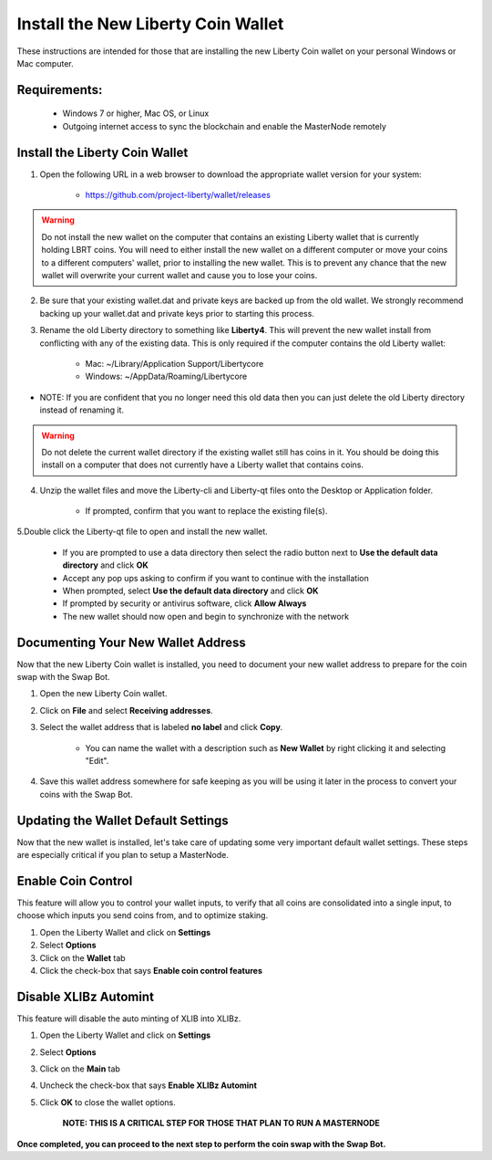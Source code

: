 .. _walletinstall:
.. _Video: https://www.youtube.com/watch?v=0TU044CYfl4/

.. _installnewwallet:

===================================
Install the New Liberty Coin Wallet
===================================

These instructions are intended for those that are installing the new Liberty Coin wallet on your personal Windows or Mac computer.

Requirements:
-------------
	* Windows 7 or higher, Mac OS, or Linux
	* Outgoing internet access to sync the blockchain and enable the MasterNode remotely

Install the Liberty Coin Wallet
-------------------------------

1. Open the following URL in a web browser to download the appropriate wallet version for your system:

	* https://github.com/project-liberty/wallet/releases

.. warning:: Do not install the new wallet on the computer that contains an existing Liberty wallet that is currently holding LBRT coins.  You will need to either install the new wallet on a different computer or move your coins to a different computers' wallet, prior to installing the new wallet.  This is to prevent any chance that the new wallet will overwrite your current wallet and cause you to lose your coins.

2. Be sure that your existing wallet.dat and private keys are backed up from the old wallet.  We strongly recommend backing up your wallet.dat and private keys prior to starting this process.

3. Rename the old Liberty directory to something like **Liberty4**. This will prevent the new wallet install from conflicting with any of the existing data.  This is only required if the computer contains the old Liberty wallet:

	* Mac: ~/Library/Application Support/Libertycore
	* Windows: ~/AppData/Roaming/Libertycore

* NOTE: If you are confident that you no longer need this old data then you can just delete the old Liberty directory instead of renaming it.

.. warning:: Do not delete the current wallet directory if the existing wallet still has coins in it.  You should be doing this install on a computer that does not currently have a Liberty wallet that contains coins.
	
4. Unzip the wallet files and move the Liberty-cli and Liberty-qt files onto the Desktop or Application folder.  

	* If prompted, confirm that you want to replace the existing file(s).

5.Double click the Liberty-qt file to open and install the new wallet.

	* If you are prompted to use a data directory then select the radio button next to **Use the default data directory** and click **OK**
	* Accept any pop ups asking to confirm if you want to continue with the installation
	* When prompted, select **Use the default data directory** and click **OK**
	* If prompted by security or antivirus software, click **Allow Always**
	* The new wallet should now open and begin to synchronize with the network

Documenting Your New Wallet Address
-----------------------------------

Now that the new Liberty Coin wallet is installed, you need to document your new wallet address to prepare for the coin swap with the Swap Bot.

1. Open the new Liberty Coin wallet.

2. Click on **File** and select **Receiving addresses**.

3. Select the wallet address that is labeled **no label** and click **Copy**.

	* You can name the wallet with a description such as **New Wallet** by right clicking it and selecting "Edit".

4. Save this wallet address somewhere for safe keeping as you will be using it later in the process to convert your coins with the Swap Bot.  

	
Updating the Wallet Default Settings
------------------------------------

Now that the new wallet is installed, let's take care of updating some very important default wallet settings.  These steps are especially critical if you plan to setup a MasterNode.

Enable Coin Control
-------------------

This feature will allow you to control your wallet inputs, to verify that all coins are consolidated into a single input, to choose which inputs you send coins from, and to optimize staking.

1. Open the Liberty Wallet and click on **Settings**
2. Select **Options**
3. Click on the **Wallet** tab
4. Click the check-box that says **Enable coin control features**

Disable XLIBz Automint
----------------------

This feature will disable the auto minting of XLIB into XLIBz.

1. Open the Liberty Wallet and click on **Settings**
2. Select **Options**
3. Click on the **Main** tab
4. Uncheck the check-box that says **Enable XLIBz Automint**
5. Click **OK** to close the wallet options.

	**NOTE: THIS IS A CRITICAL STEP FOR THOSE THAT PLAN TO RUN A MASTERNODE**

**Once completed, you can proceed to the next step to perform the coin swap with the Swap Bot.**